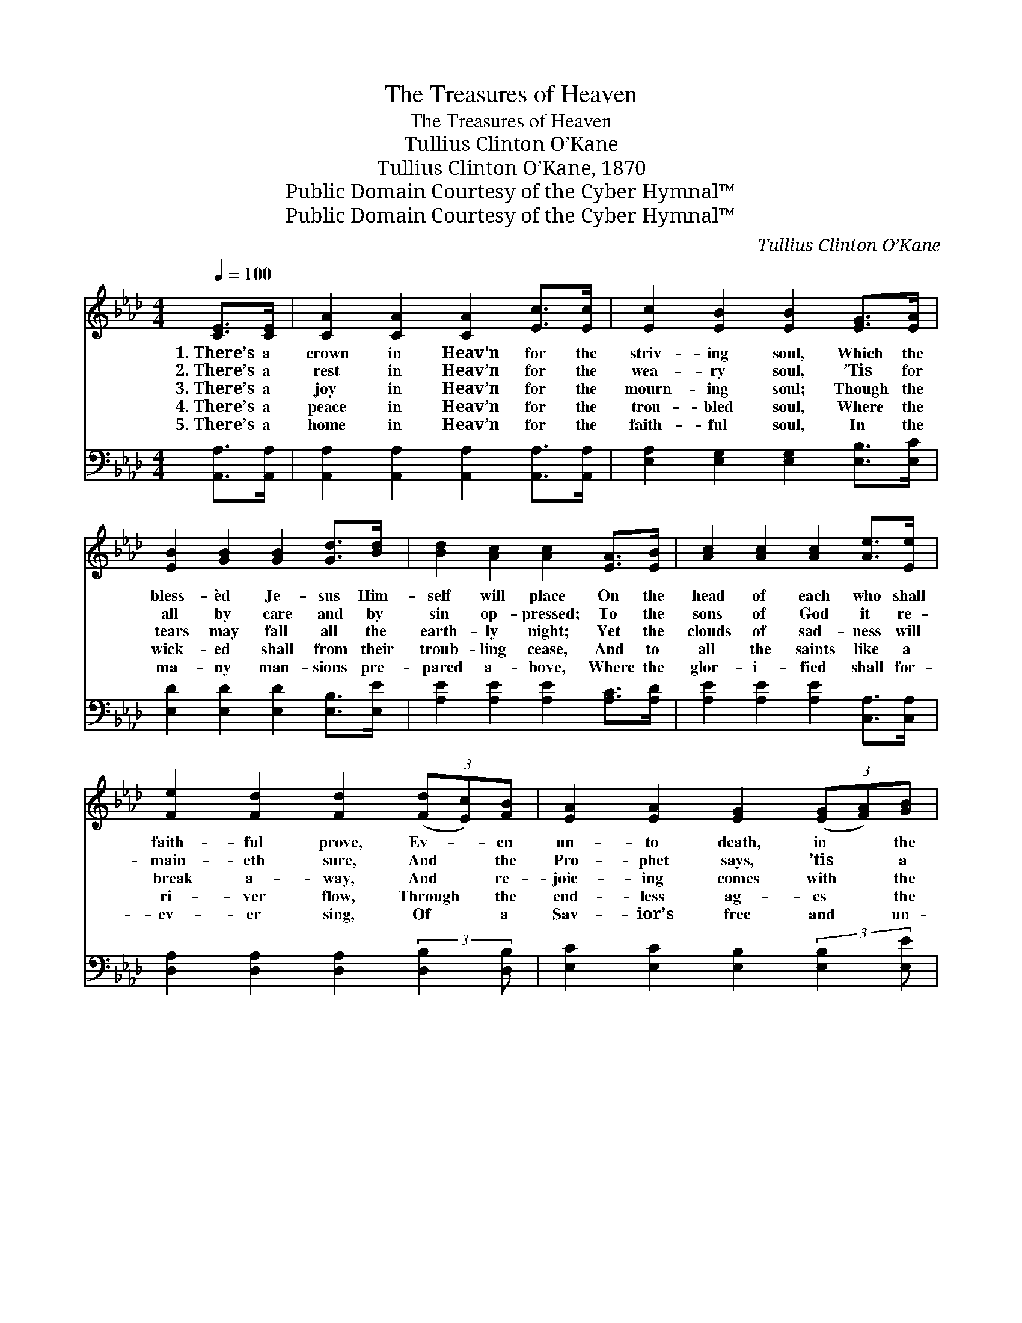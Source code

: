 X:1
T:The Treasures of Heaven
T:The Treasures of Heaven
T:Tullius Clinton O’Kane
T:Tullius Clinton O’Kane, 1870
T:Public Domain Courtesy of the Cyber Hymnal™
T:Public Domain Courtesy of the Cyber Hymnal™
C:Tullius Clinton O’Kane
Z:Public Domain
Z:Courtesy of the Cyber Hymnal™
%%score ( 1 2 ) ( 3 4 )
L:1/8
Q:1/4=100
M:4/4
K:Ab
V:1 treble 
V:2 treble 
V:3 bass 
V:4 bass 
V:1
 [CE]>[CE] | [CA]2 [CA]2 [CA]2 [Ec]>[Ec] | [Ec]2 [EB]2 [EB]2 [EG]>[EA] | %3
w: 1.~There’s a|crown in Heav’n for the|striv- ing soul, Which the|
w: 2.~There’s a|rest in Heav’n for the|wea- ry soul, ’Tis for|
w: 3.~There’s a|joy in Heav’n for the|mourn- ing soul; Though the|
w: 4.~There’s a|peace in Heav’n for the|trou- bled soul, Where the|
w: 5.~There’s a|home in Heav’n for the|faith- ful soul, In the|
 [EB]2 [GB]2 [GB]2 [Gd]>[Bd] | [Bd]2 [Ac]2 [Ac]2 [EA]>[EB] | [Ac]2 [Ac]2 [Ac]2 [Ae]>[Ee] | %6
w: bless- èd Je- sus Him-|self will place On the|head of each who shall|
w: all by care and by|sin op- pressed; To the|sons of God it re-|
w: tears may fall all the|earth- ly night; Yet the|clouds of sad- ness will|
w: wick- ed shall from their|troub- ling cease, And to|all the saints like a|
w: ma- ny man- sions pre-|pared a- bove, Where the|glor- i- fied shall for-|
 [Fe]2 [Fd]2 [Fd]2 (3([Fd][Ec])[FB] | [EA]2 [EA]2 [EG]2 (3([EG][FA])[GB] | %8
w: faith- ful prove, Ev- * en|un- to death, in * the|
w: main- eth sure, And * the|Pro- phet says, ’tis * a|
w: break a- way, And * re-|joic- ing comes with * the|
w: ri- ver flow, Through * the|end- less ag- es * the|
w: ev- er sing, Of * a|Sav- ior’s free and * un-|
 [Ac]3 [EB] !fermata![CA]E [CA]>[DB] | [Ec]4- [Ec]>[GB] [Ac]>[Bd] | [ce]4 z [Ac] [Bd]>[Ac] | %11
w: heav’n- ly race. Oh, may that|crown * in Heav’n be|mine, And I a-|
w: “glor- ious rest.” Oh, may that|rest * in Heav’n be|mine, And I a-|
w: morn- ing light. Oh, may that|joy * in Heav’n be|mine, And I a-|
w: stream of peace. Oh, may that|peace * in Heav’n be|mine, And I a-|
w: bound- ed love. Oh, may that|home * in Heav’n be|mine, And I a-|
 [GB]4- [GB]>[Ac] (3([GB][FA])[GB] | [Ac]4 z E [CA]>[DB] | [Ec]4- [Ec]>[Fd] [Ac]>[GB] | %14
w: mong * the an- * gels|shine; Be Thou, O|Lord! * my dai- ly|
w: mong * the an- * gels|shine; Be Thou, O|Lord! * my dai- ly|
w: mong * the an- * gels|shine; Be Thou, O|Lord! * my dai- ly|
w: mong * the an- * gels|shine; Be Thou, O|Lord! * my dai- ly|
w: mong * the an- * gels|shine; Be Thou, O|Lord! * my dai- ly|
 [FA]4 z2 [EG]>[EA] | [EB]>[Ac] [Ad]>[Ac] [Gd]2 [EG]2 | [EA]6 |] %17
w: guide, Let me|ev- er in Thy love a-|bide.|
w: guide, Let me|ev- er in Thy love a-|bide.|
w: guide, Let me|ev- er in Thy love a-|bide.|
w: guide, Let me|ev- er in Thy love a-|bide.|
w: guide, Let me|ev- er in Thy love a-|bide.|
V:2
 x2 | x8 | x8 | x8 | x8 | x8 | x8 | x8 | x5 E x2 | x8 | x8 | x8 | x5 E x2 | x8 | x8 | x8 | x6 |] %17
V:3
 [A,,A,]>[A,,A,] | [A,,A,]2 [A,,A,]2 [A,,A,]2 [A,,A,]>[A,,A,] | %2
 [E,A,]2 [E,G,]2 [E,G,]2 [E,B,]>[E,C] | [E,D]2 [E,D]2 [E,D]2 [E,B,]>[E,E] | %4
 [A,E]2 [A,E]2 [A,E]2 [A,C]>[A,D] | [A,E]2 [A,E]2 [A,E]2 [C,A,]>[C,A,] | %6
 [D,A,]2 [D,A,]2 [D,A,]2 (3:2:2[D,B,]2 [D,B,] | [E,C]2 [E,C]2 [E,B,]2 (3:2:2[E,B,]2 [E,E] | %8
 [E,E]3 [E,G,] !fermata![A,,A,] z3 | z [A,,A,] [A,,A,]>[A,,A,] [A,,A,]2 z2 | %10
 z A, [A,C]>[A,E] [A,E]2 z2 | z [E,D] [E,D]>[E,D] [E,D]2 z2 | z [A,E] [A,E]>[A,E] [A,E]2 z2 | %13
 z [A,,A,] [A,,A,]>[A,,A,] [A,,A,]2 z2 | z [D,A,] [D,A,]>[D,A,] [D,A,]2 [E,B,]>[E,C] | %15
 [E,D]>[E,E] [E,F]>[E,E] [E,E]2 [E,D]2 | [A,,A,C]6 |] %17
V:4
 x2 | x8 | x8 | x8 | x8 | x8 | x8 | x8 | x8 | x8 | x A, x6 | x8 | x8 | x8 | x8 | x8 | x6 |] %17

